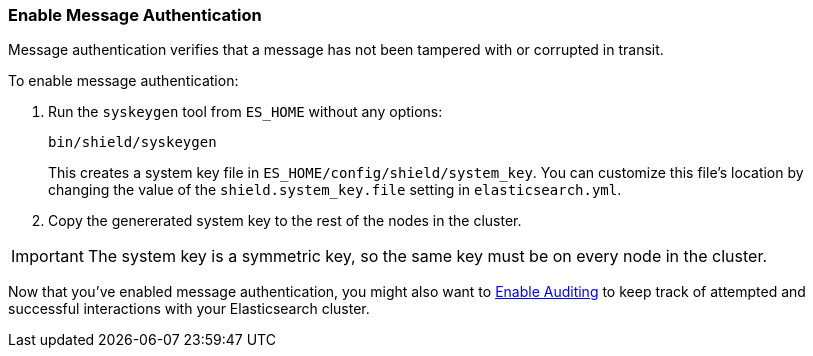 [[enable-message-authentication]]
=== Enable Message Authentication

Message authentication verifies that a message has not been tampered with or corrupted in transit. 

To enable message authentication:

. Run the `syskeygen` tool from `ES_HOME` without any options:
+
[source, shell]
----------------
bin/shield/syskeygen
----------------
+
This creates a system key file in `ES_HOME/config/shield/system_key`. You 
can customize this file's location by changing the value of the `shield.system_key.file` setting in  
`elasticsearch.yml`.

. Copy the genererated system key to the rest of the nodes in the cluster.

IMPORTANT: The system key is a symmetric key, so the same key must be on every node in the cluster.

Now that you've enabled message authentication, you might also want to <<enable-auditing, Enable Auditing>> to keep track of attempted and successful interactions with your Elasticsearch cluster. 
